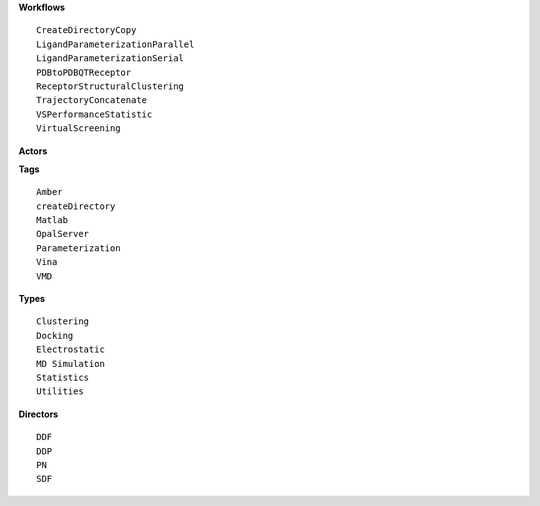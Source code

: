 .. highlight:: rest

**Workflows** ::  

    CreateDirectoryCopy  
    LigandParameterizationParallel  
    LigandParameterizationSerial  
    PDBtoPDBQTReceptor  
    ReceptorStructuralClustering  
    TrajectoryConcatenate  
    VSPerformanceStatistic  
    VirtualScreening  

**Actors** 

**Tags** ::  

    Amber
    createDirectory
    Matlab
    OpalServer 
    Parameterization
    Vina
    VMD

**Types** ::  

    Clustering 
    Docking
    Electrostatic
    MD Simulation
    Statistics
    Utilities

**Directors** ::  

    DDF
    DDP
    PN
    SDF
